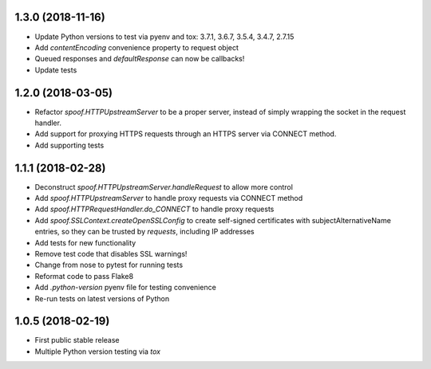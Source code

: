 1.3.0 (2018-11-16)
==================

- Update Python versions to test via pyenv and tox: 3.7.1, 3.6.7, 3.5.4, 3.4.7, 2.7.15
- Add `contentEncoding` convenience property to request object
- Queued responses and `defaultResponse` can now be callbacks!
- Update tests

1.2.0 (2018-03-05)
==================

- Refactor `spoof.HTTPUpstreamServer` to be a proper server, instead of
  simply wrapping the socket in the request handler.
- Add support for proxying HTTPS requests through an HTTPS server via
  CONNECT method.
- Add supporting tests

1.1.1 (2018-02-28)
==================

- Deconstruct `spoof.HTTPUpstreamServer.handleRequest` to allow more control
- Add `spoof.HTTPUpstreamServer` to handle proxy requests via CONNECT method
- Add `spoof.HTTPRequestHandler.do_CONNECT` to handle proxy requests
- Add `spoof.SSLContext.createOpenSSLConfig` to create self-signed
  certificates with subjectAlternativeName entries, so they can be trusted
  by `requests`, including IP addresses
- Add tests for new functionality
- Remove test code that disables SSL warnings!
- Change from nose to pytest for running tests
- Reformat code to pass Flake8
- Add `.python-version` pyenv file for testing convenience
- Re-run tests on latest versions of Python

1.0.5 (2018-02-19)
==================

- First public stable release
- Multiple Python version testing via `tox`

